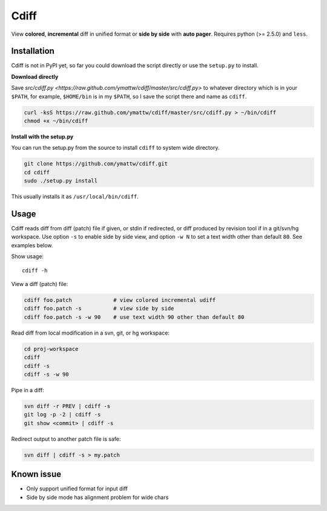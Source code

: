 Cdiff
=====

View **colored**, **incremental** diff in unified format or **side by side**
with **auto pager**.  Requires python (>= 2.5.0) and ``less``.

.. image:: http://ymattw.github.com/cdiff/img/default.png
   :alt: default

.. image:: http://ymattw.github.com/cdiff/img/side-by-side.png
   :alt: side by side

Installation
------------

Cdiff is not in PyPI yet, so far you could download the script directly or use
the ``setup.py`` to install.
 
**Download directly**

Save `src/cdiff.py <https://raw.github.com/ymattw/cdiff/master/src/cdiff.py>` to
whatever directory which is in your ``$PATH``, for example, ``$HOME/bin`` is in
my ``$PATH``, so I save the script there and name as ``cdiff``.

.. code:: shell

    curl -ksS https://raw.github.com/ymattw/cdiff/master/src/cdiff.py > ~/bin/cdiff
    chmod +x ~/bin/cdiff

**Install with the setup.py**

You can run the setup.py from the source to install ``cdiff`` to system wide
directory.

.. code:: shell

    git clone https://github.com/ymattw/cdiff.git
    cd cdiff
    sudo ./setup.py install

This usually installs it as ``/usr/local/bin/cdiff``.

Usage
-----

Cdiff reads diff from diff (patch) file if given, or stdin if redirected, or
diff produced by revision tool if in a git/svn/hg workspace.  Use option ``-s``
to enable side by side view, and option ``-w N`` to set a text width other than
default ``80``.  See examples below.

Show usage::

    cdiff -h

View a diff (patch) file:

.. code:: shell

    cdiff foo.patch             # view colored incremental udiff
    cdiff foo.patch -s          # view side by side
    cdiff foo.patch -s -w 90    # use text width 90 other than default 80

Read diff from local modification in a svn, git, or hg workspace:

.. code:: shell

    cd proj-workspace
    cdiff
    cdiff -s
    cdiff -s -w 90

Pipe in a diff:

.. code:: shell

    svn diff -r PREV | cdiff -s
    git log -p -2 | cdiff -s
    git show <commit> | cdiff -s

Redirect output to another patch file is safe:

.. code:: shell

    svn diff | cdiff -s > my.patch

Known issue
-----------

- Only support unified format for input diff
- Side by side mode has alignment problem for wide chars
